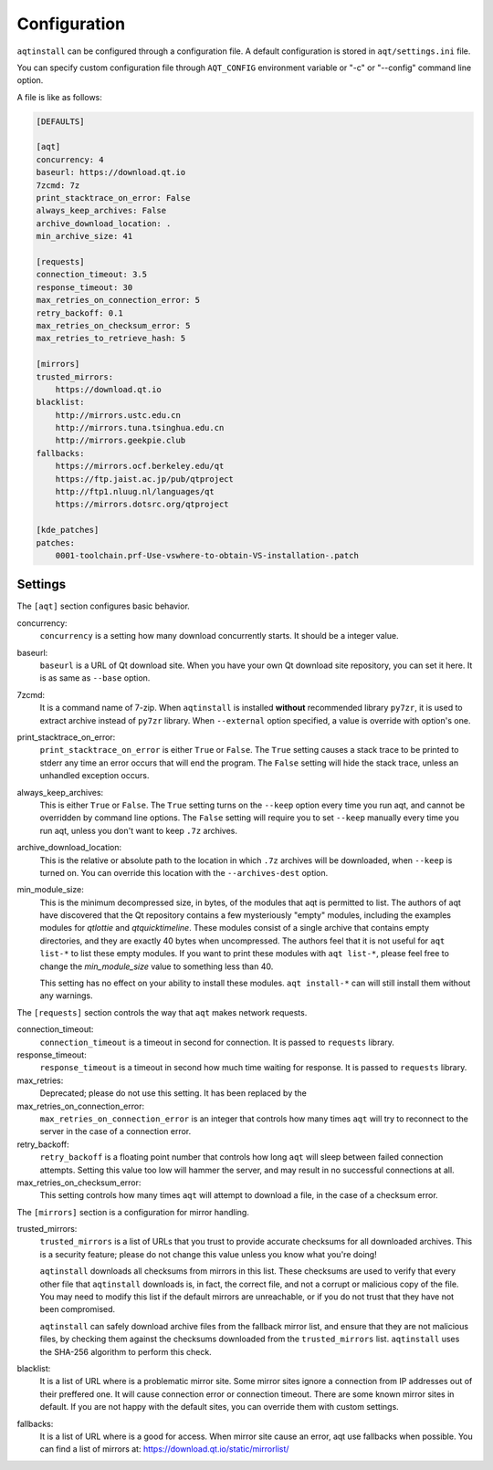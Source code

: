 .. _configuration-ref:

Configuration
=============

``aqtinstall`` can be configured through a configuration file.
A default configuration is stored in ``aqt/settings.ini`` file.

You can specify custom configuration file through ``AQT_CONFIG``
environment variable or "-c" or "--config" command line option.

A file is like as follows:

.. code-block::

    [DEFAULTS]

    [aqt]
    concurrency: 4
    baseurl: https://download.qt.io
    7zcmd: 7z
    print_stacktrace_on_error: False
    always_keep_archives: False
    archive_download_location: .
    min_archive_size: 41

    [requests]
    connection_timeout: 3.5
    response_timeout: 30
    max_retries_on_connection_error: 5
    retry_backoff: 0.1
    max_retries_on_checksum_error: 5
    max_retries_to_retrieve_hash: 5

    [mirrors]
    trusted_mirrors:
        https://download.qt.io
    blacklist:
        http://mirrors.ustc.edu.cn
        http://mirrors.tuna.tsinghua.edu.cn
        http://mirrors.geekpie.club
    fallbacks:
        https://mirrors.ocf.berkeley.edu/qt
        https://ftp.jaist.ac.jp/pub/qtproject
        http://ftp1.nluug.nl/languages/qt
        https://mirrors.dotsrc.org/qtproject

    [kde_patches]
    patches:
        0001-toolchain.prf-Use-vswhere-to-obtain-VS-installation-.patch


Settings
--------

The ``[aqt]`` section configures basic behavior.

concurrency:
    ``concurrency`` is a setting how many download concurrently starts.
    It should be a integer value.

baseurl:
    ``baseurl`` is a URL of Qt download site.
    When you have your own Qt download site repository, you can set it here.
    It is as same as ``--base`` option.

7zcmd:
    It is a command name of 7-zip. When ``aqtinstall`` is installed **without**
    recommended library ``py7zr``, it is used to extract archive instead of
    ``py7zr`` library.
    When ``--external`` option specified, a value is override with option's one.

print_stacktrace_on_error:
    ``print_stacktrace_on_error`` is either ``True`` or ``False``.
    The ``True`` setting causes a stack trace to be printed to stderr any time
    an error occurs that will end the program.
    The ``False`` setting will hide the stack trace, unless an unhandled
    exception occurs.

always_keep_archives:
    This is either ``True`` or ``False``.
    The ``True`` setting turns on the ``--keep`` option every time you run aqt,
    and cannot be overridden by command line options.
    The ``False`` setting will require you to set ``--keep`` manually every time
    you run aqt, unless you don't want to keep ``.7z`` archives.

archive_download_location:
    This is the relative or absolute path to the location in which ``.7z`` archives
    will be downloaded, when ``--keep`` is turned on.
    You can override this location with the ``--archives-dest`` option.

min_module_size:
    This is the minimum decompressed size, in bytes, of the modules that aqt is permitted to list.
    The authors of aqt have discovered that the Qt repository contains a few mysteriously
    "empty" modules, including the examples modules for `qtlottie` and `qtquicktimeline`.
    These modules consist of a single archive that contains empty directories,
    and they are exactly 40 bytes when uncompressed.
    The authors feel that it is not useful for ``aqt list-*`` to list these empty modules.
    If you want to print these modules with ``aqt list-*``, please feel free to change
    the `min_module_size` value to something less than 40.

    This setting has no effect on your ability to install these modules.
    ``aqt install-*`` can will still install them without any warnings.


The ``[requests]`` section controls the way that ``aqt`` makes network requests.

connection_timeout:
    ``connection_timeout`` is a timeout in second for connection.
    It is passed to ``requests`` library.

response_timeout:
    ``response_timeout`` is a timeout in second how much time waiting for response.
    It is passed to ``requests`` library.

max_retries:
    Deprecated; please do not use this setting. It has been replaced by the

max_retries_on_connection_error:
    ``max_retries_on_connection_error`` is an integer that controls how many times
    ``aqt`` will try to reconnect to the server in the case of a connection error.

retry_backoff:
    ``retry_backoff`` is a floating point number that controls how long ``aqt``
    will sleep between failed connection attempts.
    Setting this value too low will hammer the server, and may result
    in no successful connections at all.

max_retries_on_checksum_error:
    This setting controls how many times ``aqt`` will attempt to download a file,
    in the case of a checksum error.


The ``[mirrors]`` section is a configuration for mirror handling.

trusted_mirrors:
    ``trusted_mirrors`` is a list of URLs that you trust to provide accurate
    checksums for all downloaded archives.
    This is a security feature; please do not change this value unless you know
    what you're doing!

    ``aqtinstall`` downloads all checksums from mirrors in this list.
    These checksums are used to verify that every other file that ``aqtinstall``
    downloads is, in fact, the correct file, and not a corrupt or malicious copy
    of the file.
    You may need to modify this list if the default mirrors are unreachable,
    or if you do not trust that they have not been compromised.

    ``aqtinstall`` can safely download archive files from the fallback mirror
    list, and ensure that they are not malicious files, by checking them against
    the checksums downloaded from the ``trusted_mirrors`` list.
    ``aqtinstall`` uses the SHA-256 algorithm to perform this check.

blacklist:
    It is a list of URL where is a problematic mirror site.
    Some mirror sites ignore a connection from IP addresses out of their preffered one.
    It will cause connection error or connection timeout.
    There are some known mirror sites in default.
    If you are not happy with the default sites,
    you can override them with custom settings.

fallbacks:
    It is a list of URL where is a good for access.
    When mirror site cause an error, aqt use fallbacks when possible.
    You can find a list of mirrors at: https://download.qt.io/static/mirrorlist/
